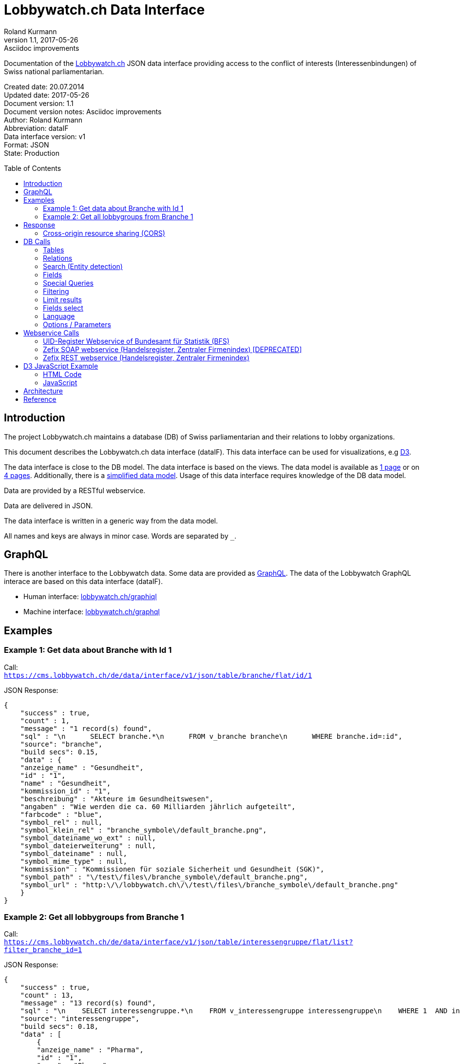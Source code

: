 = Lobbywatch.ch Data Interface
Roland Kurmann
v1.1, 2017-05-26: Asciidoc improvements
// Metadata
:description: Documentation of the {lobbywatch-homepage}[Lobbywatch.ch] JSON data interface as RESTful webservice providing access to the conflict of interests (Interessenbindungen) of Swiss national parliamentarian.
:keywords: lobbywatch, JSON, data interface, REST, RESTful, conflict of interests, COI, Swiss national parliament, Nationalrat, Ständerat, Interessenbindung
// Settings
:page-layout: base
:idprefix: id_
:idseparator: -
:toc: preamble
:imagesdir: assets/images
:source-highlighter: highlightjs
// :sectnums:
// URIs
:lobbywatch-homepage: https://lobbywatch.ch
:dataIF-base: https://cms.lobbywatch.ch/de/data/interface/v1/json
:project-repo: lobbywatch/lobbywatch
:uri-repo: https://github.com/{project-repo}
// GitHub customization
ifdef::env-github[]
:tag: master
:!toc-title:
:outfilesuffix: .adoc
:caution-caption: :fire:
:important-caption: :exclamation:
:note-caption: :paperclip:
:tip-caption: :bulb:
:warning-caption: :warning:
endif::[]

// Asciidoctor User Manual: http://asciidoctor.org/docs/user-manual/
// Asciidoctor Writer's Guide: http://asciidoctor.org/docs/asciidoc-writers-guide/
// Asciidoctor Quick Reference: http://asciidoctor.org/docs/asciidoc-syntax-quick-reference/
// Inspiration: https://raw.githubusercontent.com/asciidoctor/asciidoctor/master/README.adoc
// Inspiration: https://raw.githubusercontent.com/asciidoctor/asciidoctor-maven-plugin/master/README.adoc
// Inspiration: https://raw.githubusercontent.com/asciidoctor/asciidoctor-gradle-plugin/development/README.adoc
// {doctitle}

Documentation of the {lobbywatch-homepage}[Lobbywatch.ch] JSON data interface providing access to the conflict of interests (Interessenbindungen) of Swiss national parliamentarian.

Created date: 20.07.2014 +
Updated date: {revdate} +
Document version: {revnumber} +
Document version notes: {revremark} +
Author: {author} +
Abbreviation: dataIF +
Data interface version: v1 +
Format: JSON +
State: Production

== Introduction

The project Lobbywatch.ch maintains a database (DB) of Swiss parliamentarian and their relations to lobby organizations.

This document describes the Lobbywatch.ch data interface (dataIF). This data interface can be used for visualizations, e.g http://d3js.org/[D3].

The data interface is close to the DB model. The data interface is based
on the views. The data model is available as
https://cms.lobbywatch.ch/sites/lobbywatch.ch/app/lobbywatch_datenmodell_1page.pdf[1
page] or on
https://cms.lobbywatch.ch/sites/lobbywatch.ch/app/lobbywatch_datenmodell.pdf[4
pages]. Additionally, there is a
https://cms.lobbywatch.ch/sites/lobbywatch.ch/app/lobbywatch_datenmodell_simplified.pdf[simplified
data model]. Usage of this data interface requires knowledge of the DB
data model.

Data are provided by a RESTful webservice.

Data are delivered in JSON.

The data interface is written in a generic way from the data model.

All names and keys are always in minor case. Words are separated by `_`.

== GraphQL

There is another interface to the Lobbywatch data.
Some data are provided as https://graphql.org/[GraphQL].
The data of the Lobbywatch GraphQL interace are based on this data interface (dataIF).

* Human interface: https://lobbywatch.ch/graphiql[lobbywatch.ch/graphiql]
* Machine interface: https://lobbywatch.ch/graphql[lobbywatch.ch/graphql]

== Examples

=== Example 1: Get data about Branche with Id 1

Call: +
`https://cms.lobbywatch.ch/de/data/interface/v1/json/table/branche/flat/id/1`

JSON Response:

[source,json]
----
{
    "success" : true,
    "count" : 1,
    "message" : "1 record(s) found",
    "sql" : "\n      SELECT branche.*\n      FROM v_branche branche\n      WHERE branche.id=:id",
    "source": "branche",
    "build secs": 0.15,
    "data" : {
    "anzeige_name" : "Gesundheit",
    "id" : "1",
    "name" : "Gesundheit",
    "kommission_id" : "1",
    "beschreibung" : "Akteure im Gesundheitswesen",
    "angaben" : "Wie werden die ca. 60 Milliarden jährlich aufgeteilt",
    "farbcode" : "blue",
    "symbol_rel" : null,
    "symbol_klein_rel" : "branche_symbole\/default_branche.png",
    "symbol_dateiname_wo_ext" : null,
    "symbol_dateierweiterung" : null,
    "symbol_dateiname" : null,
    "symbol_mime_type" : null,
    "kommission" : "Kommissionen für soziale Sicherheit und Gesundheit (SGK)",
    "symbol_path" : "\/test\/files\/branche_symbole\/default_branche.png",
    "symbol_url" : "http:\/\/lobbywatch.ch\/\/test\/files\/branche_symbole\/default_branche.png"
    }
}
----

=== Example 2: Get all lobbygroups from Branche 1

Call: +
`https://cms.lobbywatch.ch/de/data/interface/v1/json/table/interessengruppe/flat/list?filter_branche_id=1`

JSON Response:

[source,json]
----
{
    "success" : true,
    "count" : 13,
    "message" : "13 record(s) found",
    "sql" : "\n    SELECT interessengruppe.*\n    FROM v_interessengruppe interessengruppe\n    WHERE 1  AND interessengruppe.branche_id = 1",
    "source": "interessengruppe",
    "build secs": 0.18,
    "data" : [
        {
        "anzeige_name" : "Pharma",
        "id" : "1",
        "name" : "Pharma",
        "branche_id" : "1",
        "beschreibung" : "Medikamentenforschung, Medikamentenvertrieb, Pharmafirmen, Apotheken",
        "branche" : "Gesundheit",
        "kommission_id" : "1",
        "kommission" : "Kommissionen für soziale Sicherheit und Gesundheit (SGK)"
        },
        {
        "anzeige_name" : "Krankenkassen",
        "id" : "2",
        "name" : "Krankenkassen",
        "branche_id" : "1",
        "beschreibung" : "Krankenkassen, Dachorganisationen KK, Unterorganisationen KK",
        "branche" : "Gesundheit",
        "kommission_id" : "1",
        "kommission" : "Kommissionen für soziale Sicherheit und Gesundheit (SGK)"
        },
        {"__comment" : "…"},
        {
        "anzeige_name" : "Dienstleistungen",
        "id" : "88",
        "name" : "Dienstleistungen",
        "branche_id" : "1",
        "beschreibung" : "Firmen mit Dienstleistungen explizit für das Gesundheitswesen, z.B. IT-Lösungen.",
        "branche" : "Gesundheit",
        "kommission_id" : "1",
        "kommission" : "Kommissionen für soziale Sicherheit und Gesundheit (SGK)"
        } ]
}
----

== Response

A data interface call returns always a JSON response of the same base
structure.

[source,json]
----
{
    "success" : false,
    "count" : 0,
    "message" : "",
    "sql" : "",
    "source": "",
    "build secs": 0,
    "data" : null
}
----

Description:

[width="8%",cols="34%,33%,33%",options="header",]
|=======================================================================
|key |value |description
|success |true or false |True if call is successful

|count |int >= 0 |Number of records, 0 in case of errors, never null

|message |string |Messages, e.g. error messages, never null

|sql |string |SQL used in this call, never null

|source |DB data source |Name of view, the prefix `v_` in the DB is
omitted

|build secs |float |Time in seconds required to process the request

|data |array |Data of the call, data can be nested, null in case of
errors or if nothing is found
|=======================================================================

=== Cross-origin resource sharing (CORS)

Browsers apply by default the same-origin policy for AJAX calls
(XMLHttpRequest). Thus, it is by default not possible to use
cross-domain webservices in Javascript.

http://enable-cors.org[Cross-origin resource sharing (CORS)] is a
mechanism that allows restricted resources on a web page to be requested
from another domain outside the domain from which the resource
originated.

The Lobbywatch Data Interface enables CORS for all domains.

The HTTP response header sets for JSON webservice calls:

....
Access-Control-Allow-Origin: *
....

Please do not abuse the Lobbywatch Data Interface.

== DB Calls

The calls to the data interface are following a base structure.

Example call: +
`https://cms.lobbywatch.ch/de/data/interface/v1/json/table/parlamentarier/flat/id/1`

Description of the example call path:

* `https://cms.lobbywatch.ch`: Server name
* `de`: Language of the query, currently only `de`
* `data/interface`: Base path of the data interface
* `v1`: Version of the interface, currently only `v1`
* `json`: Type of the interface, currently only `json`
* `table`: Type of query, currently `table` or `relation` or `search`
* `parlamentarier`: Name of the DB table
* `flat`: Type of response data structure, currently `flat` or
`aggregated`
* `id`: Specifies query by id
* `1`: Id to use
* `?parameter1=value1&parameter2=value2`:, e.g ?lang=fr

=== Tables

Lobbywatch.ch tables can be queried in several ways. The interfaces
access the corresponding views of the tables. The views enrich the
tables and make their usage more convenient.

==== Flat data

Query for one record by id: +
`https://cms.lobbywatch.ch/de/data/interface/v1/json/table/$table/flat/id/%`

Query for a list of records (see filtering below): +
`https://cms.lobbywatch.ch/de/data/interface/v1/json/table/$table/flat/list`

Query for a list of records by name (see filtering below): +
`https://cms.lobbywatch.ch/de/data/interface/v1/json/table/$table/flat/list/%`

where `$table` is one of the following tables:

* `branche`: Branche
* `interessenbindung`: Interessenbindung
* `interessenbindung_jahr`: Interessenbindungsvergütung
* `interessengruppe`: Lobbygruppe
* `in_kommission`: In Kommission
* `kommission`: Kommission
* `mandat`: Mandat
* `mandat_jahr`: Mandatsvergütung
* `organisation`: Organisation
* `organisation_beziehung`: Organisation Beziehung
* `organisation_jahr`: Organisationsjahr
* `parlamentarier`: Parlamentarier
* `parlamentarier_transparenz`: Parlamentarier
* `partei`: Partei
* `fraktion`: Fraktion
* `rat`: Rat
* `kanton`: Kanton
* `kanton_jahr`: Kantonjahr
* `wissensartikel_link`: Lobbypediaverknüpfung
* `zutrittsberechtigung`: Zutrittsberechtigter

`%` is the placeholder for query data, e.g. the id or the name

==== Aggregated data

Query for one aggreaged record by id:

`https://cms.lobbywatch.ch/de/data/interface/v1/json/table/$table/aggregated/id/%`

where `$table` is one of the following tables:

* `parlamentarier`: Parlamentarier
* `zutrittsberechtigung`: Zutrittsberechtigte
* `organisation`: Organisationen
* `interessengruppe`: Lobbygruppen
* `branchen`: Branchen

`%` is the placeholder for query data, e.g. the id

=== Relations

Query relations (see filtering below):

`https://cms.lobbywatch.ch/de/data/interface/v1/json/relation/$relation/flat/list`

where `$relation` is one of the following views:

* `in_kommission_liste`: Kommissionen für Parlamenterier
* `interessenbindung_liste`: Interessenbindung eines Parlamenteriers
* `interessenbindung_liste_indirekt`: Indirekte Interessenbindungen
eines Parlamenteriers
* `zutrittsberechtigung_mandate`: Mandate einer Zutrittsberechtigung
(INNER JOIN)
* `zutrittsberechtigung_mit_mandaten`: Mandate einer
Zutrittsberechtigung (LFET JOIN)
* `zutrittsberechtigung_mit_mandaten_indirekt`: Indirekte Mandate einer
Zutrittsberechtigung (INNER JOIN)
* `organisation_parlamentarier`: Parlamenterier, die eine
Interessenbindung zu dieser Organisation haben
* `organisation_parlamentarier_indirekt`: Parlamenterier, die eine
indirekte Interessenbindung zu dieser Organisation haben
* `organisation_parlamentarier_beide`: Parlamenterier, die eine
Zutrittsberechtiung mit Mandant oder Interessenbindung zu dieser
Organisation haben
* `organisation_parlamentarier_beide_indirekt`: Parlamenterier, die eine
indirekte Interessenbindung oder indirekte Zutrittsberechtiung mit
Mandat zu dieser Organisation haben
* `organisation_beziehung_arbeitet_fuer`: Organisationen für welche eine
PR-Agentur arbeitet.
* `organisation_beziehung_mitglied_von`: Organisationen, in welcher eine
Organisation Mitglied ist
* `organisation_beziehung_muttergesellschaft`: Muttergesellschaften
* `organisation_parlamentarier`: Parlamenterier, die eine
Interessenbindung zu dieser Organisation haben
* `organisation_parlamentarier_indirekt`: Parlamenterier, die eine
indirekte Interessenbindung zu dieser Organisation haben
* `organisation_parlamentarier_beide`: Parlamenterier, die eine
Zutrittsberechtiung mit Mandant oder Interessenbindung zu dieser
Organisation haben
* `organisation_parlamentarier_beide_indirekt`: Parlamenterier, die eine
indirekte Interessenbindung oder indirekte Zutrittsberechtiung mit
Mandat zu dieser Organisation haben
* `organisation_beziehung_auftraggeber_fuer`: Organisationen, die eine
PR-Firma beauftragt haben
* `organisation_beziehung_mitglieder`: Mitgliedsorganisationen
* `organisation_beziehung_tochtergesellschaften`: Tochtergesellschaften

=== Search (Entity detection)

Search for entities having a certain string:

`https://cms.lobbywatch.ch/de/data/interface/v1/json/search/default/%`

`%` is the placeholder for search string, e.g. a name such as Novartis

Result format:

* `id`: ID of the entity
* `table_name`: Table name of the entity, aka techical name
* `page`: Entity name to construct an URL path, e.g. [`page`]/[`id`]
* `name`: Translated name of the entity
* `table_weight`: Weight of the table. This is used for sorting. Value
can be ignored. It is just for completeness added.
* `weight`: Weight within the same table, e.g. historised data have a
higher weight and come at the end. Value can be ignored. It is just for
completeness added.

Paramters:

* `tables`: Comma separated list of `table_name` to query. Available
tables: `parlamentarier`, `zutrittsberechtigung`, `branche`,
`interessengruppe`, `kommission`, `organisation`, `partei`. Default is
all tables.

Example:

`https://cms.lobbywatch.ch/de/data/interface/v1/json/search/default/Ges?limit=5&lang=de`

Result:

[source,json]
----
{

    "success": true,
    "count": 5,
    "message": "5 record(s) found ",
    "sql": "\n      SELECT id, page, table_name, name_de, table_weight, weight\n      -- , freigabe_datum, bis\n      FROM v_search_table\n      WHERE\n      search_keywords_de LIKE :str  AND (table_name='parlamentarier' OR table_name='zutrittsberechtigung' OR freigabe_datum <= NOW())\n    ORDER BY table_weight, weight LIMIT 5 ;",
    "source": null,
    "build secs": 0.08,
    "data":
    [
        {
            "id": "245",
            "page": "parlamentarier",
            "table_name": "parlamentarier",
            "name": "Theiler, Georges, SR, FDP, LU",
            "table_weight": "-20",
            "weight": "-43"

        },
        {
            "id": "48",
            "page": "zutrittsberechtigter",
            "table_name": "zutrittsberechtigung",
            "name": "Spicher, Georges",
            "table_weight": "-15",
            "weight": "-22"

        },
        {
            "id": "1",
            "page": "branche",
            "table_name": "branche",
            "name": "Gesundheit",
            "table_weight": "-10",
            "weight": "0"

        },
        {
            "id": "53",
            "page": "lobbygruppe",
            "table_name": "interessengruppe",
            "name": "Arbeitnehmerorganisationen",
            "table_weight": "-5",
            "weight": "0"

        },
        {
            "id": "138",
            "page": "lobbygruppe",
            "table_name": "interessengruppe",
            "name": "Architektur",
            "table_weight": "-5",
            "weight": "0"
        }
    ]
}
----

=== Fields

Informations about fields

==== freigabe_datum

The `freigabe_datum` meta field gives the state of the record.

* `null`: not yet public, only listed for completness
* < now: published at the freigabe_datum
* > now: is public after freigabe_datum

==== anzeige_name

The `anzeige_name` is a formatted name of the record. This name is
localized depending on the languge, see in chapter language.

==== *_unix

The fields ending with `*_unix` contain the date in the UNIX date
format, seconds since 01.01.1970.

==== erfasst

If `erfasst` is `false` means the Parlamentarier, is not entered. This
field is set to `false`, if it is known, that the Parlamentarier will
not be available anymore for the parliament in the next election. The
value `erfasst` is only fully reliable if the `freigabe_datum` is set.

=== Special Queries

Special queries (see filtering below):

==== Parlament-Partei

Parteien mit den Parlamentarieren und deren Anzahl Verbindugnen.

`https://cms.lobbywatch.ch/de/data/interface/v1/json/query/parlament-partei/aggregated/list`

Example Name:

....
https://cms.lobbywatch.ch/de/data/interface/v1/json/query/parlament-partei/aggregated/list?limit=10&select_fields=parlamentarier.anzeige_name
....

Example number of interessenbindungen of parlamentarier (language
depenedet:

....
https://cms.lobbywatch.ch/de/data/interface/v1/json/query/parlament-partei/aggregated/list?lang=fr&limit=none&select_fields=parlamentarier.anzeige_name,parlamentarier.anzahl_interessenbindung_tief,parlamentarier.anzahl_interessenbindung_mittel,parlamentarier.anzahl_interessenbindung_hoch,parlamentarier.kommissionen_abkuerzung_de,parlamentarier.kommissionen_abkuerzung_fr,parlamentarier.rat_de,parlamentarier.rat_fr,parlamentarier.freigabe_datum
....

=== Filtering

Records of query calls can be filtered by one or serveral fields by
appending URL parameters.

Filters work for all available fields in the base query view.

Format of filters:

==== Simple field

....
filter_$field=$value
....

where `filter_` is the prefix, `$field` is the name of the field and
`$value` is the value.

Example:

....
filter_branche_id=1
....

==== List

....
filter_${field}_list=$value
....

where `filter_` is the prefix, `_list` ist the suffix, `$field` is the
name of the field and `$value` is a comma separated list of values.

Example:

....
filter_branche_id_list=1,2,3
....

Filters work for all available fields in the base query view.

==== Like

....
filter_${field}_like=$value
....

where `filter_` is the prefix, `_like` ist the suffix, `$field` is the
name of the field and `$value` is filter value which can contain `%`
(matches any number of characters, even zero charachters) or `_`
(matches exactly one character).

Example:

....
filter_kommissionen=%SGK%
....

Filters work for all available fields in the base query view.

=== Limit results

The number of results can be limited. The default is 10.

....
limit=25
....

Call: +
`https://cms.lobbywatch.ch/de/data/interface/v1/json/table/parlamentarier/flat/list?limit=25`

The parameter `limit`limits the number of results to the number.

....
limit=none
....

`limit=none` excludes the `LIMIT` SQL statement.

=== Fields select

The fields to be returned can be given in a parameter comma separeted
list. The list must not contain any spaces. The id is always included.

....
select_fields=nachname
select_fields=nachname,vorname
select_fields=parlamentarier.nachname,parlamentarier.vorname
select_fields=parlamentarier.*
select_fields=name_de,name_fr
select_fields=*
....

Call: +
`https://cms.lobbywatch.ch/de/data/interface/v1/json/table/parlamentarier/flat/list?select_fields=parlamentarier.nachname,parlamentarier.vorname`

Note: For a correct working, always the fields of all languages must be
selected, e.g `name_de` and `name_fr`, sometimes the german field name
is without suffix, e.g `name`.

=== Language

Data are only returned for one language. If the language parameter
`lang` is not set, German is the default.

Example:

....
?lang=fr
?lang=de
....

=== Options / Parameters

Queries can be modified by serveral options. Some options are only
available if permission is granted.

* `includeUnpublished`=1 (default): Show unpublished data? (Requires
advanced permission)
* `includeInactive`=0 (default): Show historised data, e.g. retired
parlamentarians? (Requires advanced permission)
* `includeConfidentialData`=0 (default): Show confidential data?
(Requires advanced permission)
* `includeMetaData`=0 (default): Show meta data, e.g. from the workflow

== Webservice Calls

The Lobbywatch Data Interface provides proxy webservice calls to
third-party webservices. Due to the same-origin policy in browsers it is
not possible to directly call third-party webservices with AJAX or SOAP.

The webservice interface for calling third-party webservices is similar
to the Lobbywatch DB interface.

The base webservice call for querying one record by uid:

....
https://cms.lobbywatch.ch/de/data/interface/v1/json/ws/$ws/flat/uid/%
....

where `$ws` is one of the following webservices:

* `uid`: UID-Register webservice of Bundesamt für Statistik (BfS)
* `zefix`: Zefix SOAP webservice (Handelsregister, Zentraler Firmenindex) (DEPRECATED)
* `zefix-rest`: Zefix REST webservice (Handelsregister, Zentraler Firmenindex)

`%` is the placeholder for the UID, either a 9-digit number, `CHE000000000` string or a
`CHE-000.000.000` string

=== UID-Register Webservice of Bundesamt für Statistik (BFS)

The UID can be given as 9-digit number, `CHE000000000` string or a
`CHE-000.000.000` string.

The JSON response is given in the same base structure as for the DB
interface.

Calls: +
`https://cms.lobbywatch.ch/de/data/interface/v1/json/ws/uid/flat/uid/CHE-107.810.911` +
`https://cms.lobbywatch.ch/de/data/interface/v1/json/ws/uid/flat/uid/107810911`

JSON Response:

[source,json]
----
{
    "success": true,
    "count": 12,
    "message": "",
    "sql": "uid=107810911 | wsdl=https://www.uid-wse.admin.ch/V3.0/PublicServices.svc?wsdl",
    "source": "uid",
    "build secs": 1.11,
    "data":
    {
        "uid": "CHE-107.810.911",
        "uid_zahl": "107810911",
        "name_de": "Schweizerischer Nationalfonds zur Förderung der wissenschaftlichen Forschung",
        "rechtsform_handelsregister": "0110",
        "rechtsform": "Stiftung",
        "adresse_strasse": "Wildhainweg 3",
        "adresse_zusatz": null,
        "ort": "Bern",
        "adresse_plz": 3012,
        "land_iso2": "CH",
        "land_id": "191",
        "register_kanton": "BE"
    }
}
----

Reference:

* http://www.bfs.admin.ch/bfs/portal/de/index/themen/00/05/blank/03/03/04.html[UID-Register
Website]
* http://www.bfs.admin.ch/bfs/portal/de/index/themen/00/05/blank/03/03/04.Document.139962.pdf[UID-Register
Webservice Schnittstelle 3.0 PDF]
* Web interface example:
https://www.uid.admin.ch/Detail.aspx?uid_id=CHE-107.810.911
* Webservice standard: SOAP 1.1
* https://www.uid-wse.admin.ch/V3.0/PublicServices.svc?wsdl[SOAP WSDL]
* Base URL: https://www.uid-wse.admin.ch/V3.0/PublicServices.svc
* No login is required for public services
* This webservice is run by the Bundesamt für Statistik (BFS).

=== Zefix SOAP webservice (Handelsregister, Zentraler Firmenindex) [DEPRECATED]

The UID can be given as 9-digit number, `CHE000000000` string or a
`CHE-000.000.000` string.

The JSON response is given in the same base structure as for the DB
interface.

The Zefix SOAP webservice is not public. The access is protected by an access
key. It is has to be added as parameter access_key.

Calls: +
`https://cms.lobbywatch.ch/de/data/interface/v1/json/ws/zefix/flat/uid/CHE-107.810.911?access_key=ACCESS_KEY` +
`https://cms.lobbywatch.ch/de/data/interface/v1/json/ws/zefix/flat/uid/107810911?access_key=ACCESS_KEY`

JSON Response:

[source,json]
----
{
    "success": true,
    "count": 1,
    "message": "",
    "sql": "uid=107810911 | wsdl=https://cms.lobbywatch.ch/sites/lobbywatch.ch/app/common/ZefixService16.wsdl",
    "source": "zefix",
    "build secs": 0.48,
    "data":
    {
        "uid": "CHE-107.810.911",
        "uid_zahl": 107810911,
        "alte_hr_id": "CH03570104919",
        "name": "Schweizerischer Nationalfonds zur Förderung der wissenschaftlichen Forschung",
        "name_de": "Schweizerischer Nationalfonds zur Förderung der wissenschaftlichen Forschung",
        "rechtsform_handelsregister": "0110",
        "rechtsform": "Stiftung",
        "rechtsform_zefix": 7,
        "adresse_strasse": "Wildhainweg 3",
        "adresse_zusatz": null,
        "ort": "Bern",
        "adresse_plz": 3012,
        "land_iso2": "CH",
        "land_id": "191",
        "handelsregister_url": "https://be.chregister.ch/cr-portal/auszug/zefix.xhtml?uid=107810911&lang=de",
        "handelsregister_ws_url": "http://ch.powernet.ch/webservices/tnet/HRG/HRG.asmx/getHRG?chnr=CH03570104919&amt=036&toBeModified=0&validOnly=0&lang=1&sort=0",
        "zweck": "Förderung der wissenschaftlichen Forschung in der Schweiz usw.",
        "register_kanton": "BE"
    }
}
----

Reference:

* https://www.e-service.admin.ch/wiki/display/openegovdoc/Zefix+Webservice[Zefix-Webservice
Website]
* https://www.e-service.admin.ch/wiki/display/openegovdoc/Zefix+Schnittstelle[Zefix
Schnittstelle]
* https://www.e-service.admin.ch/wiki/download/attachments/44827026/Zefix+Webservice+Schnittstelle_%28v6.2%29.pdf?version=2&modificationDate=1428392210000[Zefix
Schnittstelle v6.2 PDF]
* Web interface example:
http://zefix.ch/WebServices/Zefix/Zefix.asmx/SearchFirm?id=CHE-107.810.911&language=1
* Webservice standard: SOAP 1.1
* https://www.e-service.admin.ch/wiki/download/attachments/44827026/ZefixService.wsdl?version=2&modificationDate=1428391225000[SOAP
WSDL]
* https://www.e-service.admin.ch/wiki/download/attachments/44827026/ZefixService.xsd?version=2&modificationDate=1428391225000[XML-Schema]
* Base URL: http://www.e-service.admin.ch/ws-zefix-1.6/ZefixService
* Login is always required
* This webservice is run by Eidgenössisches Amt für das Handelsregister.

=== Zefix REST webservice (Handelsregister, Zentraler Firmenindex)

The UID can be given as 9-digit number, `CHE000000000` string or a
`CHE-000.000.000` string.

The JSON response is given in the same base structure as for the DB
interface.

The Zefix REST webservice is not public. The access is protected by an access
key. It is has to be added as parameter access_key.

Calls: +
`https://cms.lobbywatch.ch/de/data/interface/v1/json/ws/zefix-rest/flat/uid/CHE-107.810.911?access_key=ACCESS_KEY` +
`https://cms.lobbywatch.ch/de/data/interface/v1/json/ws/zefix-rest/flat/uid/CHE107810911?access_key=ACCESS_KEY` +
`https://cms.lobbywatch.ch/de/data/interface/v1/json/ws/zefix-rest/flat/uid/107810911?access_key=ACCESS_KEY`

JSON Response:

[source,json]
----
{
    "success": true,
    "count": 1,
    "message": "",
    "sql": "uid=107810911",
    "source": "zefix-rest",
    "build secs": "0.21",
    "data": {
        "uid": "CHE-107.810.911",
        "uid_zahl": "CHE107810911",
        "alte_hr_id": "CH03570104919",
        "name": "Schweizerischer Nationalfonds zur Förderung der wissenschaftlichen Forschung",
        "name_de": "Schweizerischer Nationalfonds zur Förderung der wissenschaftlichen Forschung",
        "rechtsform_handelsregister": "0110",
        "rechtsform": "Stiftung",
        "rechtsform_zefix": 7,
        "adresse_strasse": "Wildhainweg 3",
        "adresse_zusatz": null,
        "ort": "Bern",
        "adresse_plz": 3012,
        "land_iso2": "CH",
        "land_id": "191",
        "handelsregister_url": "https://be.chregister.ch/cr-portal/auszug/auszug.xhtml?uid=CHE-107.810.911",
        "handelsregister_ws_url": null,
        "zweck": "Die Stiftung fördert die wissenschaftliche Forschung in der Schweiz. Sie fördert ihre internationale Wettbewerbsfähigkeit und Vernetzung und ihre Problemlösungskapazität. Sie schenkt der Förderung des wissenschaftlichen Nachwuchses besondere Aufmerksamkeit.",
        "register_kanton": "BE"
    }
}
----

Reference:

* Environments:
    * Production:
        * OpenAPI definition: https://www.zefix.admin.ch/ZefixPublicREST/swagger-ui/index.html?configUrl=/ZefixPublicREST/v3/api-docs/swagger-config#/Company/showUID
        * Example: https://www.zefix.admin.ch/ZefixPublicREST/api/v1/company/uid/CHE112133855
    * Integration:
        * OpenAPI definition: https://www.zefixintg.admin.ch/ZefixPublicREST/swagger-ui/index.html?configUrl=/ZefixPublicREST/v3/api-docs/swagger-config#/Company/showUID
        * Example: https://www.zefixintg.admin.ch/ZefixPublicREST/api/v1/company/uid/CHE112133855
* Login is always required
* This webservice is run by Eidgenössisches Amt für das Handelsregister.

== D3 JavaScript Example

https://d3js.org/[D3] Example which shows a visulization of published
Parlamentarier in function of time.

=== HTML Code

[source,html]
----
<div id="d3-parlamentarier-erfasst-graphic" class="parlamentarier-erfasst"/>
<script>jQuery(document).ready(function() {
  parlamentarierErfasst("#d3-parlamentarier-erfasst-graphic");
});</script>
----

=== JavaScript

[source,js]
----
function parlamentarierErfasst(graphicIdName) {

  // Template: http://bl.ocks.org/mbostock/3883245
  var margin = {top: 20, right: 20, bottom: 30, left: 50},
      width = jQuery(graphicIdName).width() - margin.left - margin.right,
      height = 250 - margin.top - margin.bottom;

  // 2014-09-16 00:00:00
  var parseDate = d3.time.format("%Y-%m-%d %X").parse;

  var startDate = parseDate('2014-01-01 00:00:00');

  var x = d3.time.scale()
      .range([0, width]);

  var y = d3.scale.linear()
      .range([height, 0]);

  var xAxis = d3.svg.axis()
      .scale(x)
      .orient("bottom")
      .ticks(d3.time.year, 1)
      .tickFormat(d3.time.format("%Y"));

  var yAxis = d3.svg.axis()
      .scale(y)
      .orient("left")
      .tickValues([50, 100, 150, 200, 246]);

  var line = d3.svg.line()
      .x(function(d) { return x(d.date); })
      .y(function(d) { return y(d.released); })
      .interpolate("step-after");

  var svg = d3.select(graphicIdName).append("svg")
      .attr("width", width + margin.left + margin.right)
      .attr("height", height + margin.top + margin.bottom)
    .append("g")
      .attr("transform", "translate(" + margin.left + "," + margin.top + ")");

  d3.json("https://cms.lobbywatch.ch/de/data/interface/v1/json/table/parlamentarier/flat/list?limit=600&select_fields=freigabe_datum,im_rat_bis", function(error, rawdata) {
    if (error) throw error;

    var nesteddata = d3.nest()
      .key(function(d) { return d.freigabe_datum; })
      .sortKeys(d3.ascending)
      .rollup(function(leaves) { var nReleased = 0; leaves.forEach(function(d) { if (d.im_rat_bis == null) {nReleased++}}); return nReleased; })
      .entries(rawdata.data);

    var numReleased = 0;
    nesteddata.forEach(function(d) {
      d.date = parseDate(d.key);
      if (d.date != null) {
        numReleased += +d.values;
      }
      d.released = numReleased;
    });

    var data = nesteddata;

    // Filter unreleased parlamentarier
    if (data[data.length - 1].date == null) {
      data.pop();
    }

    data.unshift({date: startDate, released: 0});
    data.push({date: Date.now(), released: numReleased});

    var targetData = [{date: startDate, released: 246}, {date: Date.now(), released: 246}]

    x.domain(d3.extent(data, function(d) { return d.date; }));
    y.domain([0, 246]);

    svg.append("g")
        .attr("class", "x axis")
        .attr("transform", "translate(0," + height + ")")
        .call(xAxis);

    svg.append("g")
        .attr("class", "y axis")
        .call(yAxis)
      .append("text")
        .attr("transform", "rotate(-90)")
        .attr("y", 6)
        .attr("dy", ".71em")
        .style("text-anchor", "end")
        .text("");

    svg.append("path")
        .datum(data)
        .attr("class", "line")
        .attr("d", line);

    svg.append("path")
        .datum(targetData)
        .attr("class", "line")
        .style("stroke-dasharray", ("3, 3"))
        .attr("d", line);

  });
}
----

Source:
https://github.com/lobbywatch/lobbywatch/blob/master/drupal/lobbywatch/js/parlamentarier_erfasst.js[parlamentarier_erfasst.js]

== Architecture

The data interface is written as Drupal 7 module. Paths are mangaged by
the Drupal menu module (`hook_menu`).

The source of the data interface module is available on GitHub
https://github.com/lobbywatch/lobbywatch/tree/master/drupal/lobbywatch/lobbywatch_data

== Reference

http://goessner.net/articles/JsonPath/
